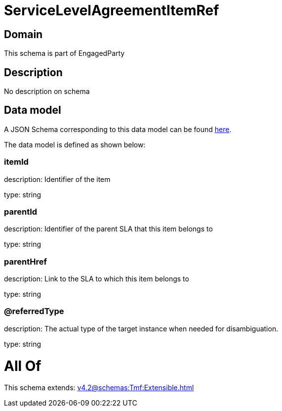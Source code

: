 = ServiceLevelAgreementItemRef

[#domain]
== Domain

This schema is part of EngagedParty

[#description]
== Description

No description on schema


[#data_model]
== Data model

A JSON Schema corresponding to this data model can be found https://tmforum.org[here].

The data model is defined as shown below:


=== itemId
description: Identifier of the item

type: string


=== parentId
description: Identifier of the parent SLA that this item belongs to

type: string


=== parentHref
description: Link to the SLA to which this item belongs to

type: string


=== @referredType
description: The actual type of the target instance when needed for disambiguation.

type: string


= All Of 
This schema extends: xref:v4.2@schemas:Tmf:Extensible.adoc[]
